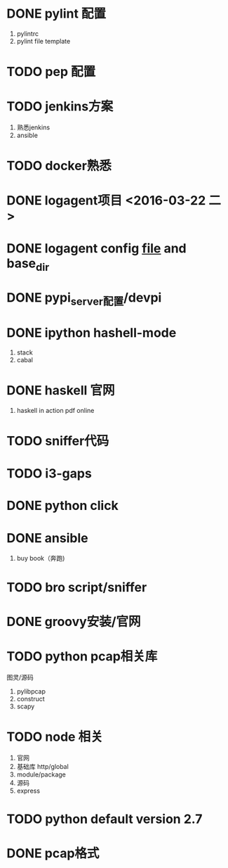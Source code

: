 
* DONE pylint 配置
1) pylintrc
2) pylint file template
* TODO pep 配置

* TODO jenkins方案
1) 熟悉jenkins
2) ansible
* TODO docker熟悉

* DONE logagent项目 <2016-03-22 二>

* DONE logagent config __file__ and base_dir

* DONE pypi_server配置/devpi

* DONE ipython hashell-mode
1) stack
2) cabal

* DONE haskell 官网
1) haskell in action pdf online

* TODO sniffer代码

* TODO i3-gaps

* DONE python click

* DONE ansible
1) buy book（奔跑)

* TODO bro script/sniffer

* DONE groovy安装/官网

* TODO python pcap相关库
图灵/源码
1) pylibpcap
2) construct
3) scapy

* TODO node 相关
1) 官网
2) 基础库 http/global
3) module/package
4) 源码
5) express

* TODO python default version 2.7

* DONE pcap格式